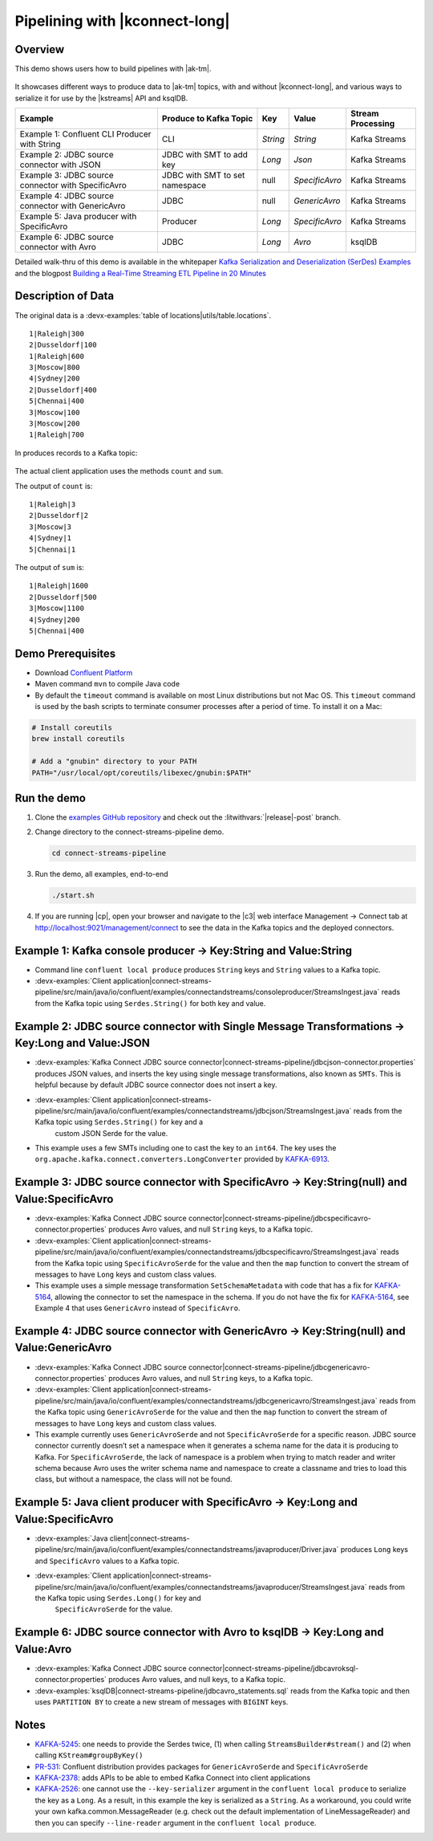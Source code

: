 .. _examples-connect-streams-pipeline:

Pipelining with |kconnect-long|
===============================

Overview
--------

This demo shows users how to build pipelines with |ak-tm|.

.. figure:: images/pipeline.jpg

It showcases different ways to produce data to |ak-tm| topics, with and without |kconnect-long|, and various ways to serialize it for use by the |kstreams| API and ksqlDB.

+----------------------------------------------------+--------------------------------+----------+----------------+-------------------+
| Example                                            | Produce to Kafka Topic         | Key      | Value          | Stream Processing |
+====================================================+================================+==========+================+===================+
| Example 1: Confluent CLI Producer with String      | CLI                            | `String` | `String`       | Kafka Streams     |
+----------------------------------------------------+--------------------------------+----------+----------------+-------------------+
| Example 2: JDBC source connector with JSON         | JDBC with SMT to add key       | `Long`   | `Json`         | Kafka Streams     |
+----------------------------------------------------+--------------------------------+----------+----------------+-------------------+
| Example 3: JDBC source connector with SpecificAvro | JDBC with SMT to set namespace | null     | `SpecificAvro` | Kafka Streams     |
+----------------------------------------------------+--------------------------------+----------+----------------+-------------------+
| Example 4: JDBC source connector with GenericAvro  | JDBC                           | null     | `GenericAvro`  | Kafka Streams     |
+----------------------------------------------------+--------------------------------+----------+----------------+-------------------+
| Example 5: Java producer with SpecificAvro         | Producer                       | `Long`   | `SpecificAvro` | Kafka Streams     |
+----------------------------------------------------+--------------------------------+----------+----------------+-------------------+
| Example 6: JDBC source connector with Avro         | JDBC                           | `Long`   | `Avro`         | ksqlDB            |
+----------------------------------------------------+--------------------------------+----------+----------------+-------------------+

Detailed walk-thru of this demo is available in the whitepaper `Kafka Serialization and Deserialization (SerDes) Examples <https://www.confluent.io/resources/kafka-streams-serialization-deserialization-code-examples>`__ and the blogpost `Building a Real-Time Streaming ETL Pipeline in 20 Minutes <https://www.confluent.io/blog/building-real-time-streaming-etl-pipeline-20-minutes/>`__

Description of Data
-------------------

The original data is a :devx-examples:`table of locations|utils/table.locations`.

::

   1|Raleigh|300
   2|Dusseldorf|100
   1|Raleigh|600
   3|Moscow|800
   4|Sydney|200
   2|Dusseldorf|400
   5|Chennai|400
   3|Moscow|100
   3|Moscow|200
   1|Raleigh|700

In produces records to a Kafka topic:

.. figure:: images/blog_stream.jpg

The actual client application uses the methods ``count`` and ``sum``.

The output of ``count`` is:

::

   1|Raleigh|3
   2|Dusseldorf|2
   3|Moscow|3
   4|Sydney|1
   5|Chennai|1

.. figure:: images/blog_count.jpg


The output of ``sum`` is:

::

   1|Raleigh|1600
   2|Dusseldorf|500
   3|Moscow|1100
   4|Sydney|200
   5|Chennai|400

.. figure:: images/blog_sum.jpg


Demo Prerequisites
------------------

- Download `Confluent Platform <https://www.confluent.io/download/>`__
- Maven command ``mvn`` to compile Java code
- By default the ``timeout`` command is available on most Linux distributions but not Mac OS. This ``timeout`` command is used by the bash scripts to terminate consumer processes after a period of time.  To install it on a Mac:

.. code:: shell

   # Install coreutils
   brew install coreutils

   # Add a "gnubin" directory to your PATH
   PATH="/usr/local/opt/coreutils/libexec/gnubin:$PATH"


Run the demo
------------

#. Clone the `examples GitHub repository <https://github.com/confluentinc/examples>`__ and check out the :litwithvars:`|release|-post` branch.

   .. codewithvars:: bash

     git clone https://github.com/confluentinc/examples
     cd examples
     git checkout |release|-post

#. Change directory to the connect-streams-pipeline demo.

   .. sourcecode:: bash

     cd connect-streams-pipeline
   
#. Run the demo, all examples, end-to-end

   .. sourcecode:: bash

     ./start.sh

#. If you are running |cp|, open your browser and navigate to the |c3| web interface Management -> Connect tab at http://localhost:9021/management/connect to see the data in the Kafka topics and the deployed connectors.


Example 1: Kafka console producer -> Key:String and Value:String
----------------------------------------------------------------

- Command line ``confluent local produce`` produces ``String`` keys and ``String`` values to a Kafka topic.
- :devx-examples:`Client application|connect-streams-pipeline/src/main/java/io/confluent/examples/connectandstreams/consoleproducer/StreamsIngest.java` reads from the Kafka topic using ``Serdes.String()`` for both key and value.

.. figure:: images/example_1.png

Example 2: JDBC source connector with Single Message Transformations -> Key:Long and Value:JSON
-----------------------------------------------------------------------------------------------

- :devx-examples:`Kafka Connect JDBC source connector|connect-streams-pipeline/jdbcjson-connector.properties` produces JSON values, and inserts the key using single message transformations, also known as ``SMTs``. This is helpful because by default JDBC source connector does not insert a key.
- :devx-examples:`Client application|connect-streams-pipeline/src/main/java/io/confluent/examples/connectandstreams/jdbcjson/StreamsIngest.java` reads from the Kafka topic using ``Serdes.String()`` for key and a
   custom JSON Serde for the value.
- This example uses a few SMTs including one to cast the key to an ``int64``. The key uses the ``org.apache.kafka.connect.converters.LongConverter`` provided by `KAFKA-6913 <https://issues.apache.org/jira/browse/KAFKA-6913>`__.

.. figure:: images/example_2.png

Example 3: JDBC source connector with SpecificAvro -> Key:String(null) and Value:SpecificAvro
---------------------------------------------------------------------------------------------

- :devx-examples:`Kafka Connect JDBC source connector|connect-streams-pipeline/jdbcspecificavro-connector.properties` produces Avro values, and null ``String`` keys, to a Kafka topic.
- :devx-examples:`Client application|connect-streams-pipeline/src/main/java/io/confluent/examples/connectandstreams/jdbcspecificavro/StreamsIngest.java` reads from the Kafka topic using ``SpecificAvroSerde`` for the value and then the ``map`` function to convert the stream of messages to have ``Long`` keys and custom class values.
- This example uses a simple message transformation ``SetSchemaMetadata`` with code that has a fix for `KAFKA-5164 <https://issues.apache.org/jira/browse/KAFKA-5164>`__, allowing the connector to set the namespace in the schema. If you do not have the fix for `KAFKA-5164 <https://issues.apache.org/jira/browse/KAFKA-5164>`__, see Example 4 that uses ``GenericAvro`` instead of ``SpecificAvro``.

.. figure:: images/example_3.png

Example 4: JDBC source connector with GenericAvro -> Key:String(null) and Value:GenericAvro
-------------------------------------------------------------------------------------------

- :devx-examples:`Kafka Connect JDBC source connector|connect-streams-pipeline/jdbcgenericavro-connector.properties` produces Avro values, and null ``String`` keys, to a Kafka topic.
- :devx-examples:`Client application|connect-streams-pipeline/src/main/java/io/confluent/examples/connectandstreams/jdbcgenericavro/StreamsIngest.java` reads from the Kafka topic using ``GenericAvroSerde`` for the value and then the ``map`` function to convert the stream of messages to have ``Long`` keys and custom class values.
- This example currently uses ``GenericAvroSerde`` and not ``SpecificAvroSerde`` for a specific reason. JDBC source connector currently doesn’t set a namespace when it generates a schema name for the data it is producing to Kafka. For ``SpecificAvroSerde``, the lack of namespace is a problem when trying to match reader and writer schema because Avro uses the writer schema name and namespace to create a classname and tries to load this class, but without a namespace, the class will not be found.

.. figure:: images/example_3.png

Example 5: Java client producer with SpecificAvro -> Key:Long and Value:SpecificAvro
------------------------------------------------------------------------------------

- :devx-examples:`Java client|connect-streams-pipeline/src/main/java/io/confluent/examples/connectandstreams/javaproducer/Driver.java` produces ``Long`` keys and ``SpecificAvro`` values to a Kafka topic.
- :devx-examples:`Client application|connect-streams-pipeline/src/main/java/io/confluent/examples/connectandstreams/javaproducer/StreamsIngest.java` reads from the Kafka topic using ``Serdes.Long()`` for key and
   ``SpecificAvroSerde`` for the value.

.. figure:: images/example_5.png

Example 6: JDBC source connector with Avro to ksqlDB -> Key:Long and Value:Avro
-------------------------------------------------------------------------------

- :devx-examples:`Kafka Connect JDBC source connector|connect-streams-pipeline/jdbcavroksql-connector.properties` produces Avro values, and null keys, to a Kafka topic.
- :devx-examples:`ksqlDB|connect-streams-pipeline/jdbcavro_statements.sql` reads from the Kafka topic and then uses ``PARTITION BY`` to create a new stream of messages with ``BIGINT`` keys.

.. figure:: images/example_6.png


Notes
-----

- `KAFKA-5245 <https://issues.apache.org/jira/browse/KAFKA-5245>`__: one needs to provide the Serdes twice, (1) when calling ``StreamsBuilder#stream()`` and (2) when calling ``KStream#groupByKey()``
- `PR-531 <https://github.com/confluentinc/schema-registry/pull/531>`__: Confluent distribution provides packages for ``GenericAvroSerde`` and ``SpecificAvroSerde``
- `KAFKA-2378 <https://issues.apache.org/jira/browse/KAFKA-2378>`__: adds APIs to be able to embed Kafka Connect into client applications
- `KAFKA-2526 <https://issues.apache.org/jira/browse/KAFKA-2526>`__: one cannot use the ``--key-serializer`` argument in the ``confluent local produce`` to serialize the key as a ``Long``. As a result, in this example the key is serialized as a ``String``. As a workaround, you could write your own kafka.common.MessageReader (e.g. check out the default implementation of LineMessageReader) and then you can specify ``--line-reader`` argument in the ``confluent local produce``.
